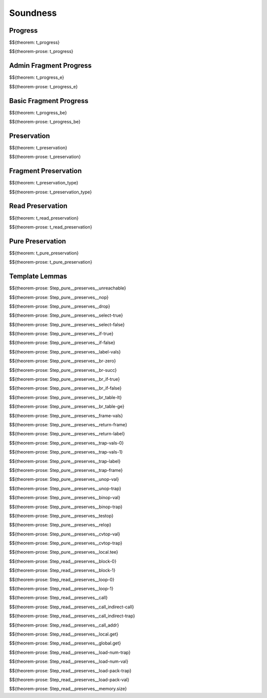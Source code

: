 .. _appendix-soundness:

Soundness
-----

.. _appendix-soundness-progress:

Progress
~~~~~~~~~~~~

$${theorem: t_progress}

\

$${theorem-prose: t_progress}

.. _appendix-soundness-admin-fragment-progress:

Admin Fragment Progress
~~~~~~~~~~~~

$${theorem: t_progress_e}

\

$${theorem-prose: t_progress_e}

.. _appendix-soundness-basic-fragment-progress:

Basic Fragment Progress
~~~~~~~~~~

$${theorem: t_progress_be}

\

$${theorem-prose: t_progress_be}

.. _appendix-soundness-preservation:

Preservation
~~~~~~~~~~

$${theorem: t_preservation}

\

$${theorem-prose: t_preservation}

.. _appendix-soundness-fragment-preservation:

Fragment Preservation
~~~~~~~~~~

$${theorem: t_preservation_type}

\

$${theorem-prose: t_preservation_type}

.. _appendix-soundness-read-preservation:

Read Preservation
~~~~~~~~~~

$${theorem: t_read_preservation}

\

$${theorem-prose: t_read_preservation}

.. _appendix-soundness-pure-preservation:

Pure Preservation
~~~~~~~~~~

$${theorem: t_pure_preservation}

\

$${theorem-prose: t_pure_preservation}

.. _appendix-soundness-template-lemmas:

Template Lemmas
~~~~~~~~~~

$${theorem-prose: Step_pure__preserves__unreachable}

$${theorem-prose: Step_pure__preserves__nop}

$${theorem-prose: Step_pure__preserves__drop}

$${theorem-prose: Step_pure__preserves__select-true}

$${theorem-prose: Step_pure__preserves__select-false}

$${theorem-prose: Step_pure__preserves__if-true}

$${theorem-prose: Step_pure__preserves__if-false}

$${theorem-prose: Step_pure__preserves__label-vals}

$${theorem-prose: Step_pure__preserves__br-zero}

$${theorem-prose: Step_pure__preserves__br-succ}

$${theorem-prose: Step_pure__preserves__br_if-true}

$${theorem-prose: Step_pure__preserves__br_if-false}

$${theorem-prose: Step_pure__preserves__br_table-lt}

$${theorem-prose: Step_pure__preserves__br_table-ge}

$${theorem-prose: Step_pure__preserves__frame-vals}

$${theorem-prose: Step_pure__preserves__return-frame}

$${theorem-prose: Step_pure__preserves__return-label}

$${theorem-prose: Step_pure__preserves__trap-vals-0}

$${theorem-prose: Step_pure__preserves__trap-vals-1}

$${theorem-prose: Step_pure__preserves__trap-label}

$${theorem-prose: Step_pure__preserves__trap-frame}

$${theorem-prose: Step_pure__preserves__unop-val}

$${theorem-prose: Step_pure__preserves__unop-trap}

$${theorem-prose: Step_pure__preserves__binop-val}

$${theorem-prose: Step_pure__preserves__binop-trap}

$${theorem-prose: Step_pure__preserves__testop}

$${theorem-prose: Step_pure__preserves__relop}

$${theorem-prose: Step_pure__preserves__cvtop-val}

$${theorem-prose: Step_pure__preserves__cvtop-trap}

$${theorem-prose: Step_pure__preserves__local.tee}

$${theorem-prose: Step_read__preserves__block-0}

$${theorem-prose: Step_read__preserves__block-1}

$${theorem-prose: Step_read__preserves__loop-0}

$${theorem-prose: Step_read__preserves__loop-1}

$${theorem-prose: Step_read__preserves__call}

$${theorem-prose: Step_read__preserves__call_indirect-call}

$${theorem-prose: Step_read__preserves__call_indirect-trap}

$${theorem-prose: Step_read__preserves__call_addr}

$${theorem-prose: Step_read__preserves__local.get}

$${theorem-prose: Step_read__preserves__global.get}

$${theorem-prose: Step_read__preserves__load-num-trap}

$${theorem-prose: Step_read__preserves__load-num-val}

$${theorem-prose: Step_read__preserves__load-pack-trap}

$${theorem-prose: Step_read__preserves__load-pack-val}

$${theorem-prose: Step_read__preserves__memory.size}
